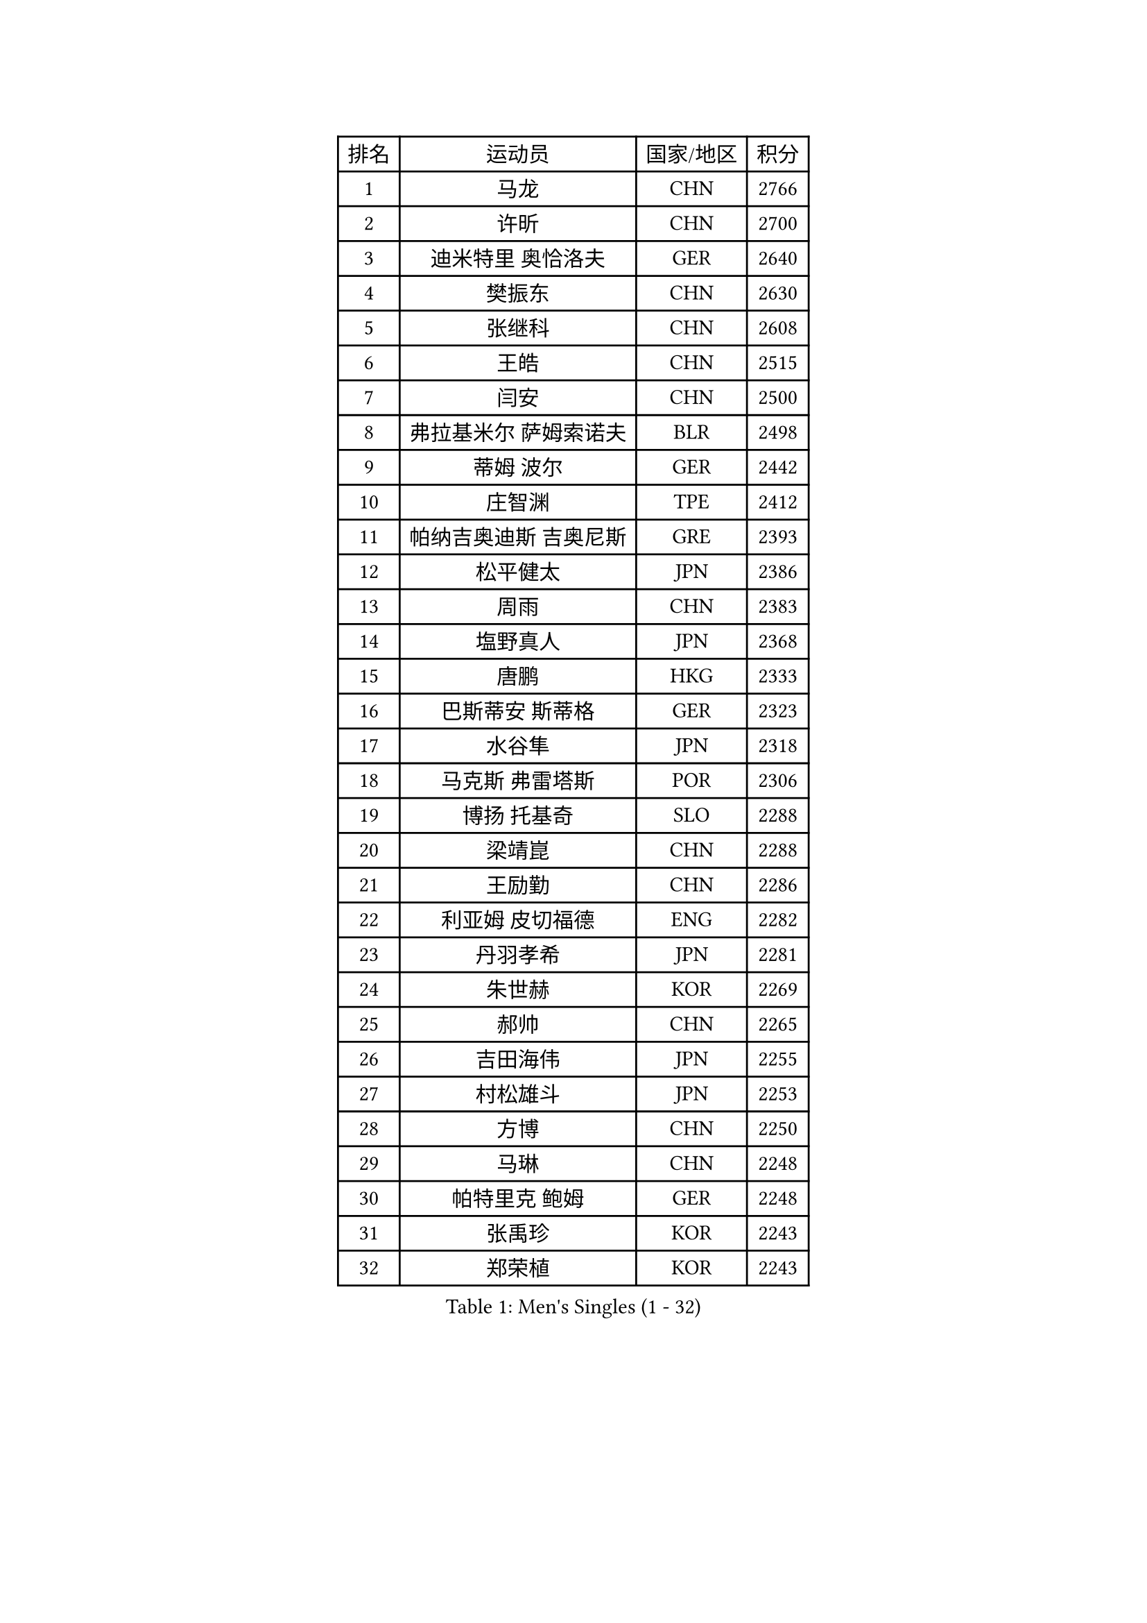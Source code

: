 
#set text(font: ("Courier New", "NSimSun"))
#figure(
  caption: "Men's Singles (1 - 32)",
    table(
      columns: 4,
      [排名], [运动员], [国家/地区], [积分],
      [1], [马龙], [CHN], [2766],
      [2], [许昕], [CHN], [2700],
      [3], [迪米特里 奥恰洛夫], [GER], [2640],
      [4], [樊振东], [CHN], [2630],
      [5], [张继科], [CHN], [2608],
      [6], [王皓], [CHN], [2515],
      [7], [闫安], [CHN], [2500],
      [8], [弗拉基米尔 萨姆索诺夫], [BLR], [2498],
      [9], [蒂姆 波尔], [GER], [2442],
      [10], [庄智渊], [TPE], [2412],
      [11], [帕纳吉奥迪斯 吉奥尼斯], [GRE], [2393],
      [12], [松平健太], [JPN], [2386],
      [13], [周雨], [CHN], [2383],
      [14], [塩野真人], [JPN], [2368],
      [15], [唐鹏], [HKG], [2333],
      [16], [巴斯蒂安 斯蒂格], [GER], [2323],
      [17], [水谷隼], [JPN], [2318],
      [18], [马克斯 弗雷塔斯], [POR], [2306],
      [19], [博扬 托基奇], [SLO], [2288],
      [20], [梁靖崑], [CHN], [2288],
      [21], [王励勤], [CHN], [2286],
      [22], [利亚姆 皮切福德], [ENG], [2282],
      [23], [丹羽孝希], [JPN], [2281],
      [24], [朱世赫], [KOR], [2269],
      [25], [郝帅], [CHN], [2265],
      [26], [吉田海伟], [JPN], [2255],
      [27], [村松雄斗], [JPN], [2253],
      [28], [方博], [CHN], [2250],
      [29], [马琳], [CHN], [2248],
      [30], [帕特里克 鲍姆], [GER], [2248],
      [31], [张禹珍], [KOR], [2243],
      [32], [郑荣植], [KOR], [2243],
    )
  )#pagebreak()

#set text(font: ("Courier New", "NSimSun"))
#figure(
  caption: "Men's Singles (33 - 64)",
    table(
      columns: 4,
      [排名], [运动员], [国家/地区], [积分],
      [33], [斯特凡 菲格尔], [AUT], [2242],
      [34], [阿德里安 克里桑], [ROU], [2241],
      [35], [ZHAN Jian], [SGP], [2240],
      [36], [SALIFOU Abdel-Kader], [BEN], [2239],
      [37], [亚历山大 希巴耶夫], [RUS], [2238],
      [38], [金赫峰], [PRK], [2236],
      [39], [谭瑞午], [CRO], [2235],
      [40], [帕特里克 弗朗西斯卡], [GER], [2229],
      [41], [森园政崇], [JPN], [2229],
      [42], [LI Ahmet], [TUR], [2227],
      [43], [卢文 菲鲁斯], [GER], [2227],
      [44], [柳承敏], [KOR], [2225],
      [45], [YANG Zi], [SGP], [2225],
      [46], [LIU Yi], [CHN], [2214],
      [47], [金珉锡], [KOR], [2211],
      [48], [何志文], [ESP], [2208],
      [49], [徐晨皓], [CHN], [2206],
      [50], [高宁], [SGP], [2203],
      [51], [安德烈 加奇尼], [CRO], [2199],
      [52], [张一博], [JPN], [2195],
      [53], [王臻], [CAN], [2194],
      [54], [BRODD Viktor], [SWE], [2183],
      [55], [蒂亚戈 阿波罗尼亚], [POR], [2182],
      [56], [德米特里 佩罗普科夫], [CZE], [2178],
      [57], [ZIBRAT Jan], [SLO], [2178],
      [58], [岸川圣也], [JPN], [2178],
      [59], [PLATONOV Pavel], [BLR], [2176],
      [60], [WANG Zengyi], [POL], [2174],
      [61], [VANG Bora], [TUR], [2174],
      [62], [TAKAKIWA Taku], [JPN], [2173],
      [63], [MATSUDAIRA Kenji], [JPN], [2171],
      [64], [KEINATH Thomas], [SVK], [2168],
    )
  )#pagebreak()

#set text(font: ("Courier New", "NSimSun"))
#figure(
  caption: "Men's Singles (65 - 96)",
    table(
      columns: 4,
      [排名], [运动员], [国家/地区], [积分],
      [65], [斯蒂芬 门格尔], [GER], [2163],
      [66], [沙拉特 卡马尔 阿昌塔], [IND], [2161],
      [67], [陈建安], [TPE], [2160],
      [68], [GERELL Par], [SWE], [2159],
      [69], [奥马尔 阿萨尔], [EGY], [2156],
      [70], [KIM Junghoon], [KOR], [2156],
      [71], [卡林尼科斯 格林卡], [GRE], [2156],
      [72], [PISTEJ Lubomir], [SVK], [2156],
      [73], [MUTTI Leonardo], [ITA], [2155],
      [74], [TSUBOI Gustavo], [BRA], [2153],
      [75], [AKERSTROM Fabian], [SWE], [2152],
      [76], [尚坤], [CHN], [2151],
      [77], [KOLAREK Tomislav], [CRO], [2150],
      [78], [雅克布 迪亚斯], [POL], [2147],
      [79], [BOBOCICA Mihai], [ITA], [2147],
      [80], [LI Hu], [SGP], [2146],
      [81], [KONECNY Tomas], [CZE], [2144],
      [82], [基里尔 斯卡奇科夫], [RUS], [2143],
      [83], [梁柱恩], [HKG], [2143],
      [84], [阿列克谢 斯米尔诺夫], [RUS], [2143],
      [85], [李尚洙], [KOR], [2140],
      [86], [詹斯 伦德奎斯特], [SWE], [2138],
      [87], [HABESOHN Daniel], [AUT], [2138],
      [88], [OLAH Benedek], [FIN], [2137],
      [89], [CHO Eonrae], [KOR], [2137],
      [90], [PAPAGEORGIOU Konstantinos], [GRE], [2136],
      [91], [雨果 卡尔德拉诺], [BRA], [2133],
      [92], [林高远], [CHN], [2133],
      [93], [STOYANOV Niagol], [ITA], [2129],
      [94], [李廷佑], [KOR], [2128],
      [95], [YANG Heng-Wei], [TPE], [2127],
      [96], [AKKUZU Can], [FRA], [2126],
    )
  )#pagebreak()

#set text(font: ("Courier New", "NSimSun"))
#figure(
  caption: "Men's Singles (97 - 128)",
    table(
      columns: 4,
      [排名], [运动员], [国家/地区], [积分],
      [97], [LIVENTSOV Alexey], [RUS], [2124],
      [98], [ROBINOT Quentin], [FRA], [2123],
      [99], [NORDBERG Hampus], [SWE], [2121],
      [100], [克里斯坦 卡尔松], [SWE], [2120],
      [101], [HUNG Tzu-Hsiang], [TPE], [2119],
      [102], [ANGLES Enzo], [FRA], [2117],
      [103], [KNIGHT Darius], [ENG], [2116],
      [104], [TOSIC Roko], [CRO], [2115],
      [105], [ISMAILOV Sadi], [RUS], [2114],
      [106], [ARVIDSSON Simon], [SWE], [2113],
      [107], [周启豪], [CHN], [2112],
      [108], [GHOSH Soumyajit], [IND], [2111],
      [109], [PERSSON Jon], [SWE], [2110],
      [110], [达米安 艾洛伊], [FRA], [2109],
      [111], [JAKAB Janos], [HUN], [2108],
      [112], [LIN Ju], [DOM], [2108],
      [113], [SHETTY Sanil], [IND], [2107],
      [114], [KIM Donghyun], [KOR], [2107],
      [115], [西蒙 高兹], [FRA], [2106],
      [116], [廖振珽], [TPE], [2106],
      [117], [HUNG Ka Tak], [HKG], [2104],
      [118], [朴申赫], [PRK], [2103],
      [119], [CHIANG Hung-Chieh], [TPE], [2103],
      [120], [周恺], [CHN], [2102],
      [121], [MATSUMOTO Cazuo], [BRA], [2101],
      [122], [LAM Siu Hang], [HKG], [2100],
      [123], [特里斯坦 弗洛雷], [FRA], [2099],
      [124], [BROSSIER Benjamin], [FRA], [2098],
      [125], [MADRID Marcos], [MEX], [2098],
      [126], [艾曼纽 莱贝松], [FRA], [2097],
      [127], [MONTEIRO Joao], [POR], [2097],
      [128], [SZOCS Hunor], [ROU], [2092],
    )
  )